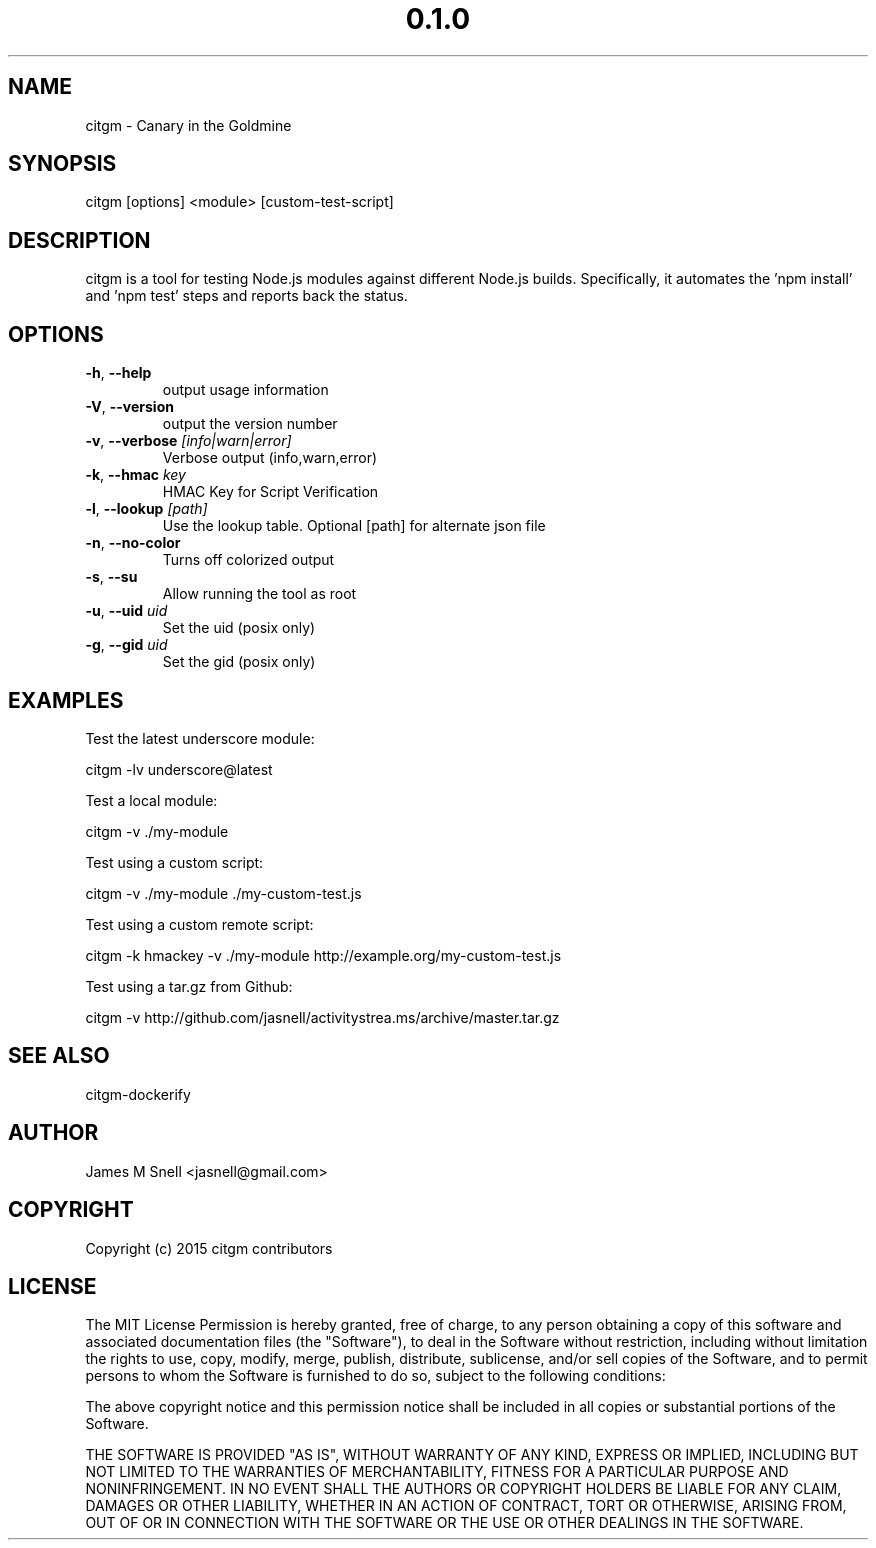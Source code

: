 .\" Manpage for citgm
.\" Contact jasnell@gmail.com to correct errors or typos
.TH "0.1.0" "MIT"
.SH NAME
citgm \- Canary in the Goldmine
.SH SYNOPSIS
citgm [options] <module> [custom-test-script]
.SH DESCRIPTION
citgm is a tool for testing Node.js modules against different Node.js builds.
Specifically, it automates the 'npm install' and 'npm test' steps and reports
back the status.
.SH OPTIONS
.TP
.BR \-h ", " \-\-help
output usage information
.TP
.BR \-V ", " \-\-version
output the version number
.TP
.BR \-v ", " \-\-verbose " " \fI[info|warn|error]\fR
Verbose output (info,warn,error)
.TP
.BR \-k ", " \-\-hmac " " \fIkey\fR
HMAC Key for Script Verification
.TP
.BR \-l ", " \-\-lookup " " \fI[path]\fR
Use the lookup table. Optional [path] for alternate json file
.TP
.BR \-n ", " \-\-no-color
Turns off colorized output
.TP
.BR \-s ", " \-\-su
Allow running the tool as root
.TP
.BR \-u ", " \-\-uid " " \fIuid\fR
Set the uid (posix only)
.TP
.BR \-g ", " \-\-gid " " \fIuid\fR
Set the gid (posix only)
.SH EXAMPLES
Test the latest underscore module:

  citgm -lv underscore@latest

Test a local module:

  citgm -v ./my-module

Test using a custom script:

  citgm -v ./my-module ./my-custom-test.js

Test using a custom remote script:

  citgm -k hmackey -v ./my-module http://example.org/my-custom-test.js

Test using a tar.gz from Github:

  citgm -v http://github.com/jasnell/activitystrea.ms/archive/master.tar.gz

.SH SEE ALSO
citgm-dockerify
.SH AUTHOR
James M Snell <jasnell@gmail.com>
.SH COPYRIGHT
Copyright (c) 2015 citgm contributors
.SH LICENSE
The MIT License
Permission is hereby granted, free of charge, to any person obtaining a copy of this software and associated documentation files (the "Software"), to deal in the Software without restriction, including without limitation the rights to use, copy, modify, merge, publish, distribute, sublicense, and/or sell copies of the Software, and to permit persons to whom the Software is furnished to do so, subject to the following conditions:

The above copyright notice and this permission notice shall be included in all copies or substantial portions of the Software.

THE SOFTWARE IS PROVIDED "AS IS", WITHOUT WARRANTY OF ANY KIND, EXPRESS OR IMPLIED, INCLUDING BUT NOT LIMITED TO THE WARRANTIES OF MERCHANTABILITY, FITNESS FOR A PARTICULAR PURPOSE AND NONINFRINGEMENT. IN NO EVENT SHALL THE AUTHORS OR COPYRIGHT HOLDERS BE LIABLE FOR ANY CLAIM, DAMAGES OR OTHER LIABILITY, WHETHER IN AN ACTION OF CONTRACT, TORT OR OTHERWISE, ARISING FROM, OUT OF OR IN CONNECTION WITH THE SOFTWARE OR THE USE OR OTHER DEALINGS IN THE SOFTWARE.
